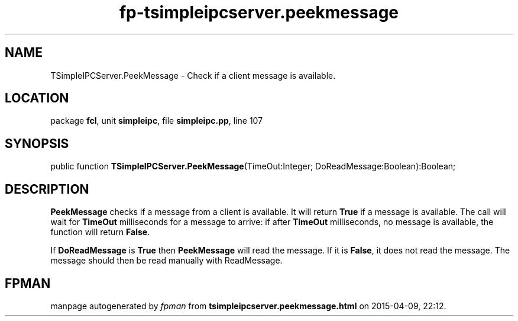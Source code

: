 .\" file autogenerated by fpman
.TH "fp-tsimpleipcserver.peekmessage" 3 "2014-03-14" "fpman" "Free Pascal Programmer's Manual"
.SH NAME
TSimpleIPCServer.PeekMessage - Check if a client message is available.
.SH LOCATION
package \fBfcl\fR, unit \fBsimpleipc\fR, file \fBsimpleipc.pp\fR, line 107
.SH SYNOPSIS
public function \fBTSimpleIPCServer.PeekMessage\fR(TimeOut:Integer; DoReadMessage:Boolean):Boolean;
.SH DESCRIPTION
\fBPeekMessage\fR checks if a message from a client is available. It will return \fBTrue\fR if a message is available. The call will wait for \fBTimeOut\fR milliseconds for a message to arrive: if after \fBTimeOut\fR milliseconds, no message is available, the function will return \fBFalse\fR.

If \fBDoReadMessage\fR is \fBTrue\fR then \fBPeekMessage\fR will read the message. If it is \fBFalse\fR, it does not read the message. The message should then be read manually with ReadMessage.


.SH FPMAN
manpage autogenerated by \fIfpman\fR from \fBtsimpleipcserver.peekmessage.html\fR on 2015-04-09, 22:12.

